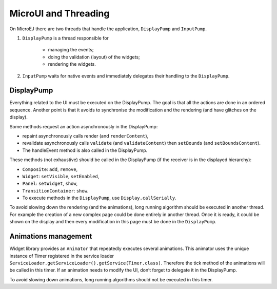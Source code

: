 MicroUI and Threading
=====================

On MicroEJ there are two threads that handle the application, ``DisplayPump`` and ``InputPump``.

#. ``DisplayPump`` is a thread responsible for

    - managing the events;
    - doing the validation (layout) of the widgets;
    - rendering the widgets.

#. ``InputPump`` waits for native events and immediately delegates their handling to the ``DisplayPump``.

DisplayPump
-----------------
Everything related to the UI must be executed on the DisplayPump. The goal is that all the actions are done in an ordered sequence. Another point is that it avoids to synchronise the modification and the rendering (and have glitches on the display).

Some methods request an action asynchronously in the DisplayPump:

- repaint asynchronously calls render (and ``renderContent``),
- revalidate asynchronously calls ``validate`` (and ``validateContent``) then ``setBounds`` (and ``setBoundsContent``).
- The handleEvent method is also called in the DisplayPump.

These methods (not exhaustive) should be called in the DisplayPump (if the receiver is in the displayed hierarchy):

- ``Composite``: ``add``, ``remove``,
- ``Widget``: ``setVisible``, ``setEnabled``,
- ``Panel``: ``setWidget``, ``show``,
- ``TransitionContainer``: ``show``.
- To execute methods in the ``DisplayPump``, use ``Display.callSerially``.

To avoid slowing down the rendering (and the animations), long running algorithm should be executed in another thread. For example the creation of a new complex page could be done entirely in another thread. Once it is ready, it could be shown on the display and then every modification in this page must be done in the ``DisplayPump``.

Animations management
----------------------

Widget library provides an ``Animator`` that repeatedly executes several animations. This animator uses the unique instance of Timer registered in the service loader ``ServiceLoader.getServiceLoader().getService(Timer.class)``. Therefore the tick method of the animations will be called in this timer.
If an animation needs to modify the UI, don’t forget to delegate it in the DisplayPump.

To avoid slowing down animations, long running algorithms should not be executed in this timer.
